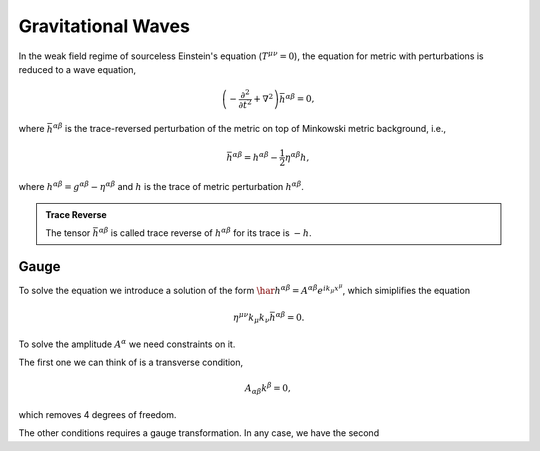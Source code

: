 Gravitational Waves
==========================

In the weak field regime of sourceless Einstein's equation (:math:`T^{\mu\nu}=0`), the equation for metric with perturbations is reduced to a wave equation,

.. math::
   \left( - \frac{\partial^2}{ \partial t^2 } + \nabla^2 \right) \bar h^{\alpha\beta} = 0,

where :math:`\bar h^{\alpha\beta}` is the trace-reversed perturbation of the metric on top of Minkowski metric background, i.e.,

.. math::
   \bar h^{\alpha\beta} = h^{\alpha\beta} - \frac{1}{2} \eta^{\alpha\beta} h,

where :math:`h^{\alpha\beta} = g^{\alpha\beta} - \eta^{\alpha\beta}` and :math:`h` is the trace of metric perturbation :math:`h^{\alpha\beta}`.

.. admonition:: Trace Reverse
   :class: toggle

   The tensor :math:`\bar h^{\alpha\beta}` is called trace reverse of :math:`h^{\alpha\beta}` for its trace is :math:`-h`.


Gauge
---------------------

To solve the equation we introduce a solution of the form :math:`\har h^{\alpha\beta} = A^{\alpha\beta}e^{i k_\mu x^\mu }`, which simiplifies the equation

.. math::
   \eta^{\mu\nu} k_{\mu}k_\nu \bar h^{\alpha\beta} = 0.

To solve the amplitude :math:`A^{\alpha}` we need constraints on it.

The first one we can think of is a transverse condition,

.. math::
   A_{\alpha\beta} k^\beta = 0,

which removes 4 degrees of freedom.

The other conditions requires a gauge transformation. In any case, we have the second 
